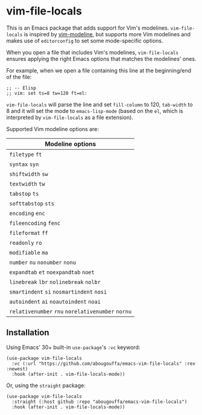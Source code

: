 * vim-file-locals

This is an Emacs package that adds support for Vim's modelines. =vim-file-locals=
is inspired by [[https://github.com/cinsk/emacs-vim-modeline][vim-modeline]], but supports more Vim modelines and makes use of
=editorconfig= to set some mode-specific options.

When you open a file that includes Vim's modelines, =vim-file-locals= ensures
applying the right Emacs options that matches the modelines' ones.

For example, when we open a file containing this line at the beginning/end of
the file:

#+begin_src elisp
;; -- Elisp
;; vim: set ts=8 tw=120 ft=el:
#+end_src

=vim-file-locals= will parse the line and set =fill-column= to 120, =tab-width= to 8
and it will set the mode to =emacs-lisp-mode= (based on the =el=, which is
interpreted by =vim-file-locals= as a file extension).

Supported Vim modeline options are:

| Modeline options                          |
|-------------------------------------------|
| =filetype= =ft=                               |
| =syntax= =syn=                                |
| =shiftwidth= =sw=                             |
| =textwidth= =tw=                              |
| =tabstop= =ts=                                |
| =softtabstop= =sts=                           |
| =encoding= =enc=                              |
| =fileencoding= =fenc=                         |
| =fileformat= =ff=                             |
| =readonly= =ro=                               |
| =modifiable= =ma=                             |
| =number= =nu= =nonumber= =nonu=                   |
| =expandtab= =et= =noexpandtab= =noet=             |
| =linebreak= =lbr= =nolinebreak= =nolbr=           |
| =smartindent= =si= =nosmartindent= =nosi=         |
| =autoindent= =ai= =noautoindent= =noai=           |
| =relativenumber= =rnu= =norelativenumber= =nornu= |
|-------------------------------------------|

** Installation
Using Emacs' 30+ built-in =use-package='s =:vc= keyword:

#+begin_src elisp
(use-package vim-file-locals
  :vc (:url "https://github.com/abougouffa/emacs-vim-file-locals" :rev :newest)
  :hook (after-init . vim-file-locals-mode))
#+end_src

Or, using the =straight= package:

#+begin_src elisp
(use-package vim-file-locals
  :straight (:host github :repo "abougouffa/emacs-vim-file-locals")
  :hook (after-init . vim-file-locals-mode))
#+end_src
